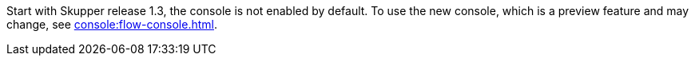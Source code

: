 Start with Skupper release 1.3, the console is not enabled by default.
To use the new console, which is a preview feature and may change, see xref:console:flow-console.adoc[].